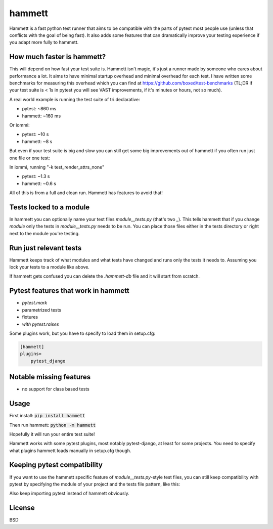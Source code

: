 hammett
=======

Hammett is a fast python test runner that aims to be compatible with the parts
of pytest most people use (unless that conflicts with the goal of being fast).
It also adds some features that can dramatically improve your testing experience
if you adapt more fully to hammett.


How much faster is hammett?
---------------------------

This will depend on how fast your test suite is.
Hammett isn't magic, it's just a runner made by someone who cares about
performance a lot. It aims to have minimal startup overhead and minimal
overhead for each test. I have written some benchmarks for measuring this
overhead which you can find at https://github.com/boxed/test-benchmarks (TL;DR
if your test suite is < 1s in pytest you will see VAST improvements, if it's
minutes or hours, not so much).

A real world example is running the test suite of tri.declarative:

- pytest: ~860 ms
- hammett: ~160 ms

Or iommi:

- pytest: ~10 s
- hammett: ~8 s


But even if your test suite is big and slow you can still get some big
improvements out of hammett if you often run just one file or one test:

In iommi, running "-k test_render_attrs_none"

- pytest: ~1.3 s
- hammett: ~0.6 s

All of this is from a full and clean run. Hammett has features to avoid that!


Tests locked to a module
------------------------

In hammett you can optionally name your test files `module__tests.py` (that's
two `_`). This tells hammett that if you change `module` only the tests in
`module__tests.py` needs to be run. You can place those files either in the
tests directory or right next to the module you're testing.


Run just relevant tests
------------------------

Hammett keeps track of what modules and what tests have changed and runs only
the tests it needs to. Assuming you lock your tests to a module like above.

If hammett gets confused you can delete the `.hammett-db` file and it will
start from scratch.


Pytest features that work in hammett
------------------------------------

- `pytest.mark`
- parametrized tests
- fixtures
- `with pytest.raises`


Some plugins work, but you have to specify to load them in setup.cfg:

.. code:: ini

    [hammett]
    plugins=
        pytest_django


Notable missing features
------------------------

* no support for class based tests


Usage
------

First install: :code:`pip install hammett`

Then run hammett: :code:`python -m hammett`

Hopefully it will run your entire test suite!

Hammett works with some pytest plugins, most notably pytest-django, at least
for some projects. You need to specify what plugins hammett loads manually
in setup.cfg though.


Keeping pytest compatibility
----------------------------

If you want to use the hammett specific feature of `module__tests.py`-style
test files, you can still keep compatibility with pytest by specifying the
module of your project and the tests file pattern, like this:

.. code::
    testpaths=
        tests
        my_project
    python_files=
        *__tests.py

Also keep importing pytest instead of hammett obviously.


License
-------

BSD
